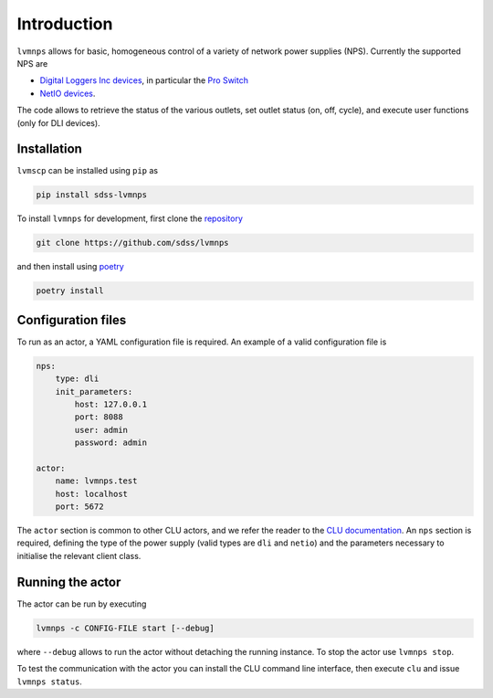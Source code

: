 .. _introduction:

Introduction
============

``lvmnps`` allows for basic, homogeneous control of a variety of network power supplies (NPS). Currently the supported NPS are

- `Digital Loggers Inc devices <http://www.digital-loggers.com>`__, in particular the `Pro Switch <http://www.digital-loggers.com/pro.html>`__
- `NetIO devices <https://www.netio-products.com/en>`__.

The code allows to retrieve the status of the various outlets, set outlet status (on, off, cycle), and execute user functions (only for DLI devices).


Installation
------------

``lvmscp`` can be installed using ``pip`` as

.. code:: shell

    pip install sdss-lvmnps

To install ``lvmnps`` for development, first clone the `repository <https://github.com/sdss/lvmnps>`__

.. code:: shell

    git clone https://github.com/sdss/lvmnps

and then install using `poetry <https://python-poetry.org>`__

.. code:: shell

    poetry install

Configuration files
-------------------

To run as an actor, a YAML configuration file is required. An example of a valid configuration file is

.. code:: yaml

    nps:
        type: dli
        init_parameters:
            host: 127.0.0.1
            port: 8088
            user: admin
            password: admin

    actor:
        name: lvmnps.test
        host: localhost
        port: 5672

The ``actor`` section is common to other CLU actors, and we refer the reader to the `CLU documentation <https://clu.readthedocs.io/en/latest/getting-started.html#configuration-files>`__. An ``nps`` section is required, defining the type of the power supply (valid types are ``dli`` and ``netio``) and the parameters necessary to initialise the relevant client class.

Running the actor
-----------------

The actor can be run by executing

.. code:: shell

    lvmnps -c CONFIG-FILE start [--debug]

where ``--debug`` allows to run the actor without detaching the running instance. To stop the actor use ``lvmnps stop``.

To test the communication with the actor you can install the CLU command line interface, then execute ``clu`` and issue ``lvmnps status``.
